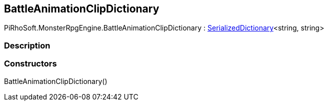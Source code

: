 [#reference/battle-animation-clip-dictionary]

## BattleAnimationClipDictionary

PiRhoSoft.MonsterRpgEngine.BattleAnimationClipDictionary : link:/projects/unity-utilities/documentation/#/v10/reference/serialized-dictionary-2[SerializedDictionary^]<string, string>

### Description

### Constructors

BattleAnimationClipDictionary()::